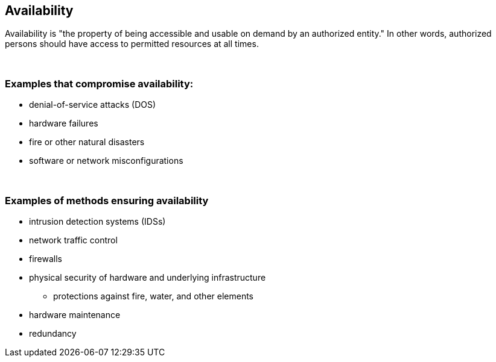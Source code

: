 == Availability

Availability is "the property of being accessible and usable on demand by an authorized entity." In other words, authorized persons should have access to permitted resources at all times.

{nbsp} +

=== Examples that compromise availability:

** denial-of-service attacks (DOS)
** hardware failures
** fire or other natural disasters
** software or network misconfigurations

{nbsp} +

=== Examples of methods ensuring availability

** intrusion detection systems (IDSs)
** network traffic control
** firewalls
** physical security of hardware and underlying infrastructure
*** protections against fire, water, and other elements
** hardware maintenance
** redundancy
